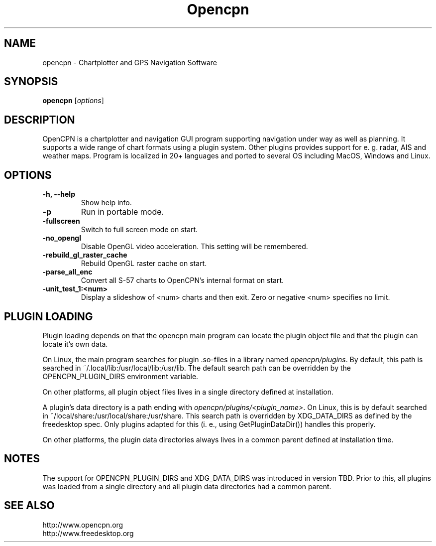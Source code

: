 .\"
.\" (C) Copyright 2018 Alec Leamas <leamas.alec@gmail.com>,
.\"
.TH Opencpn 1 "July 2018"

.SH NAME
opencpn \- Chartplotter and GPS Navigation Software
.SH SYNOPSIS
.B opencpn
.RI [ options ]
.SH DESCRIPTION
OpenCPN is a chartplotter and navigation GUI program supporting navigation
under way as well as planning. It supports a wide range of chart formats
using a plugin system. Other plugins provides support for e. g. radar, AIS
and weather maps. Program is localized in 20+ languages and ported to
several OS including MacOS, Windows and Linux.

.SH OPTIONS
.TP
.B \-h, \-\-help
Show help info.
.TP
.B \-p
Run in portable mode.
.TP
.B  \-fullscreen
Switch to full screen mode on start.
.TP
.B  \-no_opengl
Disable OpenGL video acceleration. This setting will be remembered.
.TP
.B  \-rebuild_gl_raster_cache
Rebuild OpenGL raster cache on start.
.TP
.B  \-parse_all_enc
Convert all S-57 charts to OpenCPN's internal format on start.
.TP
.B  \-unit_test_1:<num>
Display a slideshow of <num> charts and then exit. Zero or negative <num>
specifies no limit.

.SH PLUGIN LOADING

Plugin loading depends on that the opencpn main program can locate the
plugin object file and that the plugin can locate it's own data.
.P
On Linux, the main program searches for plugin .so-files in a library
named \fIopencpn/plugins\fR.
By default, this path is searched in ~/.local/lib:/usr/local/lib:/usr/lib.
The default search path can be overridden by the OPENCPN_PLUGIN_DIRS
environment variable.
.P
On other platforms, all plugin object files lives in a single directory
defined at installation.
.P
A plugin's data directory is a path ending with
\fIopencpn/plugins/<plugin_name>\fR.
On Linux, this is by default searched in
~/local/share:/usr/local/share:/usr/share.
This search path is overridden by XDG_DATA_DIRS as defined by the freedesktop
spec.
Only plugins adapted for this (i. e., using GetPluginDataDir()) handles this
properly.
.P
On other platforms, the plugin data directories always lives in a common
parent defined at installation time.

.SH NOTES

The support for OPENCPN_PLUGIN_DIRS and XDG_DATA_DIRS was introduced in
version TBD. Prior to this, all plugins was loaded from a single directory
and all plugin data directories had a common parent.

.SH SEE ALSO
.br
http://www.opencpn.org
.br
http://www.freedesktop.org
